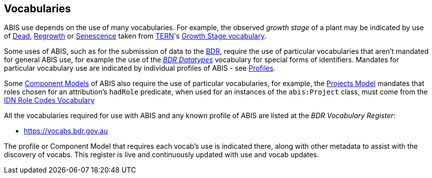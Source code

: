 == Vocabularies

ABIS use depends on the use of many vocabularies. For example, the observed _growth stage_ of a plant may be indicated by use of http://linked.data.gov.au/def/tern-cv/79818c43-e58c-4725-bd3c-070aa683416f[Dead], http://linked.data.gov.au/def/tern-cv/1419ef01-161f-4265-8cb1-e340726311cb[Regrowth] or https://linked.data.gov.au/def/tern-cv/28cfe080-2bd5-4449-8fe4-cbfa71c3ad15[Senescence] taken from https://www.tern.org.au/[TERN]'s http://linked.data.gov.au/def/tern-cv/d2915c8b-bf46-4a85-ba6d-cbe88c03fce6[Growth Stage vocabulary].

Some uses of ABIS, such as for the submission of data to the <<BDR, BDR>>, require the use of particular vocabularies that aren't mandated for general ABIS use, for example the use of the https://linked.data.gov.au/dataset/bdr/datatypes/[_BDR Datatypes_] vocabulary for special forms of identifiers. Mandates for particular vocabulary use are indicated by individual profiles of ABIS - see <<Profiles, Profiles>>.

Some <<Component Models, Component Models>> of ABIS also require the use of particular vocabularies, for example, the <<#annex-b, Projects Model>> mandates that roles chosen for an attribution's `hadRole` predicate, when used for an instances of the `abis:Project` class, must come from the https://data.idnau.org/pid/vocab/idn-role-codes[IDN Role Codes Vocabulary]

All the vocabularies required for use with ABIS and any known profile of ABIS are listed at the _BDR Vocabulary Register_:

* https://vocabs.bdr.gov.au/v/vocab[https://vocabs.bdr.gov.au]

The profile or Component Model that requires each vocab's use is indicated there, along with other metadata to assist with the discovery of vocabs. This register is live and continuously updated with use and vocab updates.

